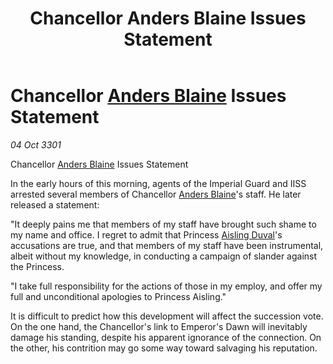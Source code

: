 :PROPERTIES:
:ID:       974a52ea-9f53-4e81-9b37-33910466db74
:END:
#+title: Chancellor Anders Blaine Issues Statement
#+filetags: :3301:Empire:galnet:

* Chancellor [[id:e9679720-e0c1-449e-86a6-a5b3de3613f5][Anders Blaine]] Issues Statement

/04 Oct 3301/

Chancellor [[id:e9679720-e0c1-449e-86a6-a5b3de3613f5][Anders Blaine]] Issues Statement 
 
In the early hours of this morning, agents of the Imperial Guard and IISS arrested several members of Chancellor [[id:e9679720-e0c1-449e-86a6-a5b3de3613f5][Anders Blaine]]'s staff. He later released a statement: 

"It deeply pains me that members of my staff have brought such shame to my name and office. I regret to admit that Princess [[id:b402bbe3-5119-4d94-87ee-0ba279658383][Aisling Duval]]'s accusations are true, and that members of my staff have been instrumental, albeit without my knowledge, in conducting a campaign of slander against the Princess. 

"I take full responsibility for the actions of those in my employ, and offer my full and unconditional apologies to Princess Aisling." 

It is difficult to predict how this development will affect the succession vote. On the one hand, the Chancellor's link to Emperor's Dawn will inevitably damage his standing, despite his apparent ignorance of the connection. On the other, his contrition may go some way toward salvaging his reputation.
